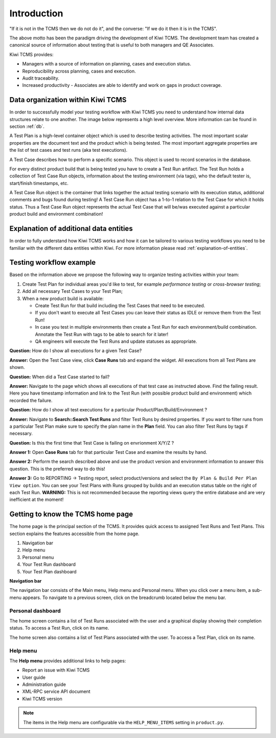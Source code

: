 .. _introduction:

Introduction
============

"If it is not in the TCMS then we do not do it", and the converse: "If
we do it then it is in the TCMS".

The above motto has been the paradigm driving the development of Kiwi TCMS.
The development team has created a canonical source of information
about testing that is useful to both managers and QE Associates.

Kiwi TCMS provides:

-  Managers with a source of information on planning, cases and
   execution status.
-  Reproducibility across planning, cases and execution.
-  Audit traceability.
-  Increased productivity - Associates are able to identify and work on
   gaps in product coverage.

Data organization within Kiwi TCMS
----------------------------------

In order to successfully model your testing workflow with Kiwi TCMS you need to
understand how internal data structures relate to one another. The image below
represents a high level overview. More information can be found in section
:ref:`db`.

|Models relations|


A Test Plan is a high-level container object which is used to describe
testing activities. The most important scalar properties are the
document text and the product which is being tested. The most important
aggregate properties are the list of test cases and test runs
(aka test executions).

A Test Case describes how to perform a specific scenario.
This object is used to record scenarios in the database.

For every distinct product build that is being tested you have to create
a Test Run artifact. The Test Run holds a collection of Test Case Run objects,
information about the testing environment (via tags),
who the default tester is, start/finish timestamps, etc.

A Test Case Run object is the container that links together the actual
testing scenario with its execution status, additional comments and bugs
found during testing! A Test Case Run object has a 1-to-1 relation to the
Test Case for which it holds status. Thus a Test Case Run object represents
the actual Test Case that will be/was executed against a particular product build
and environment combination!


Explanation of additional data entities
---------------------------------------

In order to fully understand how Kiwi TCMS works and how it can be tailored to
various testing workflows you need to be familiar with the different data
entities within Kiwi. For more information please read
:ref:`explanation-of-entities`.



Testing workflow example
------------------------

Based on the information above we propose the following way to organize testing
activities within your team:

#. Create Test Plan for individual areas you'd like to test, for example
   *performance testing* or *cross-browser testing*;
#. Add all necessary Test Cases to your Test Plan;
#. When a new product build is available:

   - Create Test Run for that build including the Test Cases that need to be
     executed.
   - If you don't want to execute all Test Cases you can leave their status
     as IDLE or remove them from the Test Run!
   - In case you test in multiple environments then create a Test Run for each
     environment/build combination. Annotate the Test Run with tags to be able
     to search for it later!
   - QA engineers will execute the Test Runs and update statuses as appropriate.

**Question:** How do I show all executions for a given Test Case?

**Answer:** Open the Test Case view, click **Case Runs** tab and expand the widget.
All executions from all Test Plans are shown.

**Question:** When did a Test Case started to fail?

**Answer:** Navigate to the page which shows all executions of that test case as
instructed above. Find the failing result. Here you have timestamp information and
link to the Test Run (with possible product build and environment) which recorded
the failure.

**Question:** How do I show all test executions for a particular
Product/Plan/Build/Environment ?

**Answer:** Navigate to **Search::Search Test Runs** and filter Test Runs by desired properties.
If you want to filter runs from a particular Test Plan make sure to specify the plan
name in the **Plan** field. You can also filter Test Runs by tags if necessary.

**Question:** Is this the first time that Test Case is failing on envrionment X/Y/Z ?

**Answer 1:** Open **Case Runs** tab for that particular Test Case and examine the
results by hand.

**Answer 2:** Perform the search described above and use the product version
and environment information to answer this question. This is the preferred way to do
this!

**Answer 3:** Go to REPORTING -> Testing report, select product/versions and select
the ``By Plan & Build Per Plan View option``. You can see your Test Plans with Runs
grouped by builds and an execution status table on the right of each Test Run.
**WARNING:** This is not recommended because the reporting views query the entire
database and are very inefficient at the moment!



Getting to know the TCMS home page
----------------------------------

The home page is the principal section of the TCMS. It provides quick
access to assigned Test Runs and Test Plans. This section explains the
features accessible from the home page.

|The TCMS home page|

#. Navigation bar
#. Help menu
#. Personal menu
#. Your Test Run dashboard
#. Your Test Plan dashboard

**Navigation bar**

The navigation bar consists of the Main menu, Help menu and Personal menu.
When you click over a menu item, a sub-menu appears. To navigate to a previous screen, click on
the breadcrumb located below the menu bar.

|The TCMS menu bar and breadcrumbs|

Personal dashboard
~~~~~~~~~~~~~~~~~~~

The home screen contains a list of Test Runs associated with the user
and a graphical display showing their completion status. To access a 
Test Run, click on its name.

The home screen also contains a list of Test Plans associated with the user.
To access a Test Plan, click on its name.

Help menu
~~~~~~~~~

The **Help menu** provides additional links to help pages:

- Report an issue with Kiwi TCMS
- User guide
- Administration guide
- XML-RPC service API document
- Kiwi TCMS version

.. note::

    The items in the Help menu are configurable via the ``HELP_MENU_ITEMS``
    setting in ``product.py``.

.. |Models relations| image:: ../_static/kiwi_models_relations_overview.svg
.. |The TCMS home page| image:: ../_static/Home_Screen.png
.. |The TCMS menu bar and breadcrumbs| image:: ../_static/Navigation_Tabs.png
